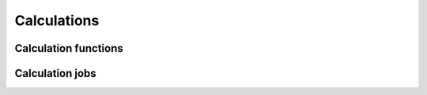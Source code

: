 .. _calculations:

************
Calculations
************

.. _calculations_calcfunctions:

Calculation functions
=====================



.. _calculations_calcjobs:

Calculation jobs
================
